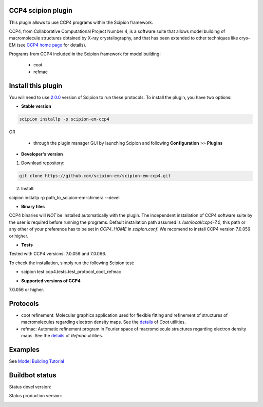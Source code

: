 ===================
CCP4 scipion plugin
===================

This plugin allows to use CCP4 programs within the Scipion framework.

CCP4, from Collaborative Computational Project Number 4, is a software suite that allows model building of macromolecule structures obtained by X-ray crystallography, and that has been extended to other techniques like cryo-EM (see `CCP4 home page <http://www.ccp4.ac.uk/>`_ for details).

Programs from CCP4 included in the Scipion framework for model building:

  * coot
  * refmac

===================
Install this plugin
===================

You will need to use `2.0.0 <https://github.com/I2PC/scipion/releases/tag/v2.0>`_ version of Scipion to run these protocols. To install the plugin, you have two options:

- **Stable version**  

.. code-block:: 

      scipion installp -p scipion-em-ccp4
      
OR

  - through the plugin manager GUI by launching Scipion and following **Configuration** >> **Plugins**
      
- **Developer's version** 

1. Download repository: 

.. code-block::

            git clone https://github.com/scipion-em/scipion-em-ccp4.git

2. Install:

.. code-block::
scipion installp -p path_to_scipion-em-chimera --devel



- **Binary files** 

CCP4 binaries will *NOT* be installed automatically with the plugin. The independent installation of CCP4 software suite by the user is required before running the programs. Default installation path assumed is */usr/local/ccp4-7.0*; this path or any other of your preference has to be set in *CCP4_HOME* in *scipion.conf*. We recomend to install CCP4 version 7.0.056 or higher.



- **Tests**

Tested with CCP4 versions: 7.0.056 and 7.0.066.

To check the installation, simply run the following Scipion test: 

* scipion test ccp4.tests.test_protocol_coot_refmac



- **Supported versions of CCP4**

7.0.056 or higher.



========
Protocols
========

* coot refinement: Molecular graphics application used for flexible fitting and refinement of structures of macromolecules regarding electron density maps. See the `details <https://www2.mrc-lmb.cam.ac.uk/personal/pemsley/coot/>`_ of *Coot* utilities. 
* refmac: Automatic refinement program in Fourier space of macromolecule structures regarding electron density maps. See the `details <http://www.ccp4.ac.uk/html/refmac5/description.html>`_ of *Refmac* utilities.




========
Examples
========

See `Model Building Tutorial <https://github.com/I2PC/scipion/wiki/tutorials/tutorial_model_building_basic.pdf>`_




===============
Buildbot status
===============

Status devel version: 

.. image:: http://arquimedes.cnb.csic.es:9980/badges/ccp4_devel.svg

Status production version: 

.. image:: http://arquimedes.cnb.csic.es:9980/badges/ccp4_prod.svg

